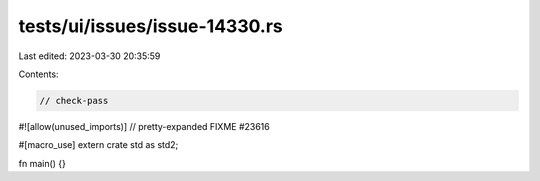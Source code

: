 tests/ui/issues/issue-14330.rs
==============================

Last edited: 2023-03-30 20:35:59

Contents:

.. code-block:: rs

    // check-pass
#![allow(unused_imports)]
// pretty-expanded FIXME #23616

#[macro_use] extern crate std as std2;

fn main() {}


